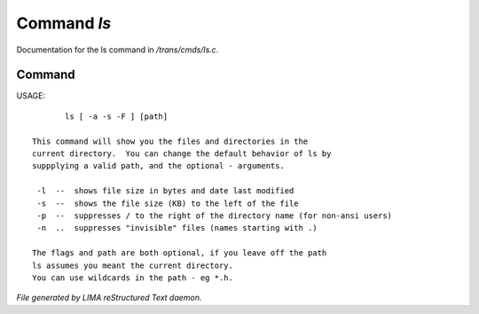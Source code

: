 *************
Command *ls*
*************

Documentation for the ls command in */trans/cmds/ls.c*.

Command
=======

USAGE::

	ls [ -a -s -F ] [path]

 This command will show you the files and directories in the
 current directory.  You can change the default behavior of ls by
 suppplying a valid path, and the optional - arguments.

  -l  --  shows file size in bytes and date last modified
  -s  --  shows the file size (KB) to the left of the file
  -p  --  suppresses / to the right of the directory name (for non-ansi users)
  -n  ..  suppresses "invisible" files (names starting with .)

 The flags and path are both optional, if you leave off the path
 ls assumes you meant the current directory.
 You can use wildcards in the path - eg *.h.



*File generated by LIMA reStructured Text daemon.*
